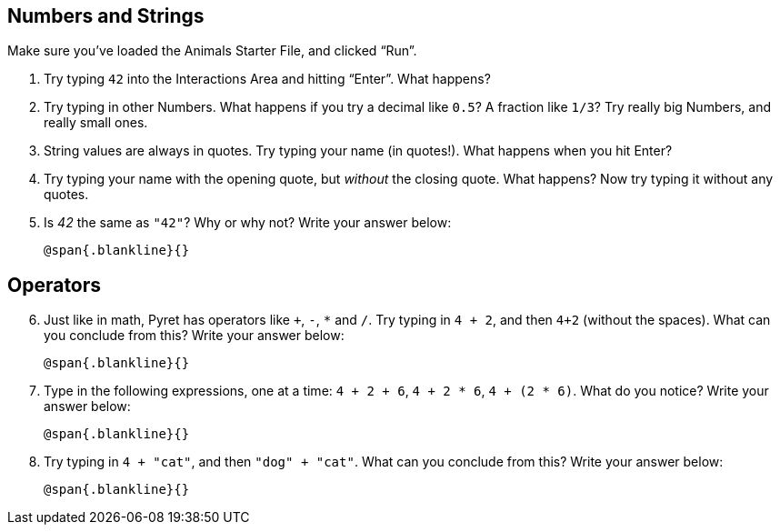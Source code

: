 == Numbers and Strings

Make sure you’ve loaded the Animals Starter File, and clicked “Run”.

. Try typing `42` into the Interactions Area and hitting “Enter”.
  What happens?

. Try typing in other Numbers. What happens if you try a decimal
  like `0.5`? A fraction like `1/3`? Try really big Numbers, and
  really small ones.

. String values are always in quotes. Try typing your name (in
  quotes!). What happens when you hit Enter?

. Try typing your name with the opening quote, but _without_ the
  closing quote. What happens? Now try typing it without any
  quotes.

. Is _42_ the same as `"42"`? Why or why not? Write your answer
  below:
+
   @span{.blankline}{}

== Operators

[start=6]
. Just like in math, Pyret has operators like `+`, `-`, `*` and
  `/`. Try typing in `4 + 2`, and then `4+2` (without the
  spaces). What can you conclude from this? Write your answer
  below:
+
   @span{.blankline}{}

. Type in the following expressions, one at a time: `4 + 2 + 6`,
  `4 + 2 * 6`, `4 + (2 * 6)`. What do you notice? Write your
  answer below:
+
   @span{.blankline}{}

. Try typing in `4 + "cat"`, and then `"dog" + "cat"`. What can
  you conclude from this? Write your answer below: +
+
   @span{.blankline}{}

